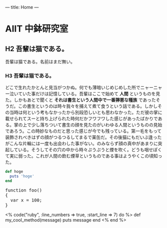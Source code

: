 ---
title: Home
---

* AIIT 中鉢研究室
** H2 吾輩は猫である。

吾輩は猫である。名前はまだ無い。

*** H3 吾輩は猫である。

どこで生れたかとんと見当がつかぬ。何でも薄暗いじめじめした所でニャーニャー泣いていた事だけは記憶している。吾輩はここで始めて *人間* というものを見た。しかもあとで聞くと *それは書生という人間中で一番獰悪な種族* であったそうだ。この書生というのは時々我々を捕えて煮て食うという話である。しかしその当時は何という考もなかったから別段恐しいとも思わなかった。ただ彼の掌に載せられてスーと持ち上げられた時何だかフワフワした感じがあったばかりである。掌の上で少し落ちついて書生の顔を見たのがいわゆる人間というものの見始であろう。この時妙なものだと思った感じが今でも残っている。第一毛をもって装飾されべきはずの顔がつるつるしてまるで薬缶だ。その後猫にもだいぶ逢ったがこんな片輪には一度も出会わした事がない。のみならず顔の真中があまりに突起している。そうしてその穴の中から時々ぷうぷうと煙を吹く。どうも咽せぽくて実に弱った。これが人間の飲む煙草というものである事はようやくこの頃知った。

[[file:dot_example0.svg]]


#+BEGIN_HTML
  <!-- HTML のタグがそのまま入ります -->
#+END_HTML

#+BEGIN_SRC ruby
def hoge
  puts 'hoge'
end
#+END_SRC

#+BEGIN_HTML
<pre class="brush: js">
function foo()
{
  var x = 100;
}
</pre>
#+END_HTML

#+BEGIN_HTML
<% code("ruby", :line_numbers => true, :start_line => 7) do %>
def my_cool_method(message)
  puts message
end
<% end %>
#+END_HTML

* COMMENT 図
#+BEGIN_SRC dot :file dot_example0.svg
digraph {
  graph[bgcolor="#00000000"];
  node [fontname="MS Gothic", style="filled", fillcolor="greenyellow"];
  lec1 [label="フレームワーク\n開発特論" shape=box]
  lec2 [label="コラボレイティブ\n開発特論" shape=box]
  lec3 [label="アジャイル開発特論" shape=box]
  lec4 [label="ビジネスアプリケーション\n特別演習（PBL）" shape=oval]
  lec1->lec3;
  lec2->lec3;
  lec3->lec4;
}
#+END_SRC
#+RESULTS:
[[file:dot_example0.svg]]
